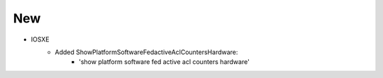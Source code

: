 --------------------------------------------------------------------------------
                                New
--------------------------------------------------------------------------------
* IOSXE
    * Added ShowPlatformSoftwareFedactiveAclCountersHardware:
        * 'show platform software fed active acl counters hardware'

